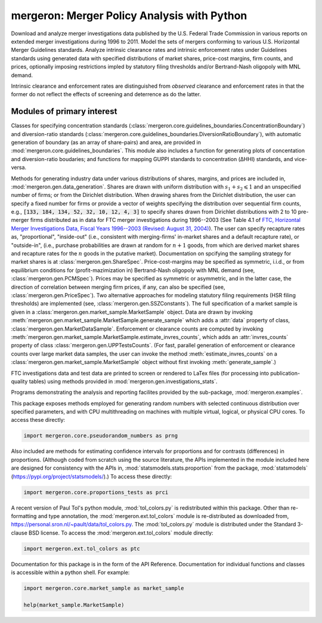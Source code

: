 mergeron: Merger Policy Analysis with Python
============================================

Download and analyze merger investigations data published by the U.S. Federal Trade Commission in various reports on extended merger investigations during 1996 to 2011. Model the sets of mergers conforming to various U.S. Horizontal Merger Guidelines standards. Analyze intrinsic clearance rates and intrinsic enforcement rates under Guidelines standards using generated data with specified distributions of market shares, price-cost margins, firm counts, and prices, optionally imposing restrictions impled by statutory filing thresholds and/or Bertrand-Nash oligopoly with MNL demand.

Intrinsic clearance and enforcement rates are distinguished from *observed* clearance and enforcement rates in that the former do not reflect the effects of screening and deterrence as do the latter.


Modules of primary interest
---------------------------

Classes for specifying concentration standards (:class:`mergeron.core.guidelines_boundaries.ConcentrationBoundary`) and diversion-ratio standards (:class:`mergeron.core.guidelines_boundaries.DiversionRatioBoundary`), with automatic generation of boundary (as an array of share-pairs) and area, are provided in :mod:`mergeron.core.guidelines_boundaries`. This module also includes a function for generating plots of concentation and diversion-ratio boudaries; and functions for mapping GUPPI standards to concentration (ΔHHI) standards, and vice-versa.

Methods for generating industry data under various distributions of shares, margins, and prices are included in, :mod:`mergeron.gen.data_generation`. Shares are drawn with uniform distribution with :math:`s_1 + s_2 \leqslant 1` and an unspecified number of firms; or from the Dirichlet distribution. When drawing shares from the Dirichlet distribution, the user can specify a fixed number for firms or provide a vector of weights specifying the distribution over sequential firm counts, e.g., :code:`[133, 184, 134, 52, 32, 10, 12, 4, 3]` to specify shares drawn from Dirichlet distributions with 2 to 10 pre-merger firms distributed as in data for FTC merger investigations during 1996--2003 (See Table 4.1 of `FTC, Horizontal Merger Investigations Data, Fiscal Years 1996--2003 (Revised: August 31, 2004) <"https://www.ftc.gov/sites/default/files/documents/reports/horizontal-merger-investigation-data-fiscal-years-1996-2003/040831horizmergersdata96-03.pdf>`_). The user can specify recapture rates as, "proportional", "inside-out" (i.e., consistent with merging-firms' in-market shares and a default recapture rate), or "outside-in", (i.e., purchase probabilities are drawn at random for :math:`n+1` goods, from which are derived market shares and recapture rates for the :math:`n` goods in the putative market). Documentation on spcifying the sampling strategy for market shares is at :class:`mergeron.gen.ShareSpec`. Price-cost-margins may be specified as symmetric, i.i.d., or from  equilibrium conditions for (profit-mazimization in) Bertrand-Nash oligopoly with MNL demand (see, :class:`mergeron.gen.PCMSpec`). Prices may be specified as symmetric or asymmetric, and in the latter case, the direction of correlation between merging firm prices, if any, can also be specified (see, :class:`mergeron.gen.PriceSpec`). Two alternative approaches for modeling statutory filing requirements (HSR filing thresholds) are implemented  (see, :class:`mergeron.gen.SSZConstants`). The full specification of a market sample is given in a :class:`mergeron.gen.market_sample.MarketSample` object. Data are drawn by invoking :meth:`mergeron.gen.market_sample.MarketSample.generate_sample` which adds a :attr:`data` property of class, :class:`mergeron.gen.MarketDataSample`. Enforcement or clearance counts are computed by invoking :meth:`mergeron.gen.market_sample.MarketSample.estimate_invres_counts`, which adds an :attr:`invres_counts` property of class :class:`mergeron.gen.UPPTestsCounts`. (For fast, parallel generation of enforcement or clearance counts over large market data samples, the user can invoke the method :meth:`estimate_invres_counts` on a :class:`mergeron.gen.market_sample.MarketSample` object without first invoking :meth:`generate_sample`.)

FTC investigations data and test data are printed to screen or rendered to LaTex files (for processing into publication-quality tables) using methods provided in :mod:`mergeron.gen.investigations_stats`.

Programs demonstrating the analysis and reporting facilites provided by the sub-package, :mod:`mergeron.examples`.

This package exposes methods employed for generating random numbers with selected continuous distribution over specified parameters, and with CPU multithreading on machines with multiple virtual, logical, or physical CPU cores. To access these directly:

.. code-block:: python

    import mergeron.core.pseudorandom_numbers as prng

Also included are methods for estimating confidence intervals for proportions and for contrasts (differences) in proportions. (Although coded from scratch using the source literature, the APIs implemented in the module included here are designed for consistency with the APIs in, :mod:`statsmodels.stats.proportion` from the package, :mod:`statsmodels` (https://pypi.org/project/statsmodels/).) To access these directly:

.. code-block:: python

    import mergeron.core.proportions_tests as prci

A recent version of Paul Tol's python module, :mod:`tol_colors.py` is redistributed within this package. Other than re-formatting and type annotation, the :mod:`mergeron.ext.tol_colors` module is re-distributed as downloaded from, https://personal.sron.nl/~pault/data/tol_colors.py. The :mod:`tol_colors.py` module is distributed under the Standard 3-clause BSD license. To access the :mod:`mergeron.ext.tol_colors` module directly:

.. code-block:: python

    import mergeron.ext.tol_colors as ptc

Documentation for this package is in the form of the API Reference. Documentation for individual functions and classes is accessible within a python shell. For example:

.. code-block:: python

    import mergeron.core.market_sample as market_sample

    help(market_sample.MarketSample)


.. image:: https://img.shields.io/endpoint?url=https://python-poetry.org/badge/v0.json
   :alt: Poetry
   :target: https://python-poetry.org/

.. image:: https://img.shields.io/endpoint?url=https://raw.githubusercontent.com/astral-sh/ruff/main/assets/badge/v2.json
   :alt: Ruff
   :target: https://github.com/astral-sh/ruff

.. image:: https://www.mypy-lang.org/static/mypy_badge.svg
   :alt: Checked with mypy
   :target: https://mypy-lang.org/

.. image:: https://img.shields.io/badge/License-MIT-yellow.svg
   :alt: License: MIT
   :target: https://opensource.org/licenses/MIT
